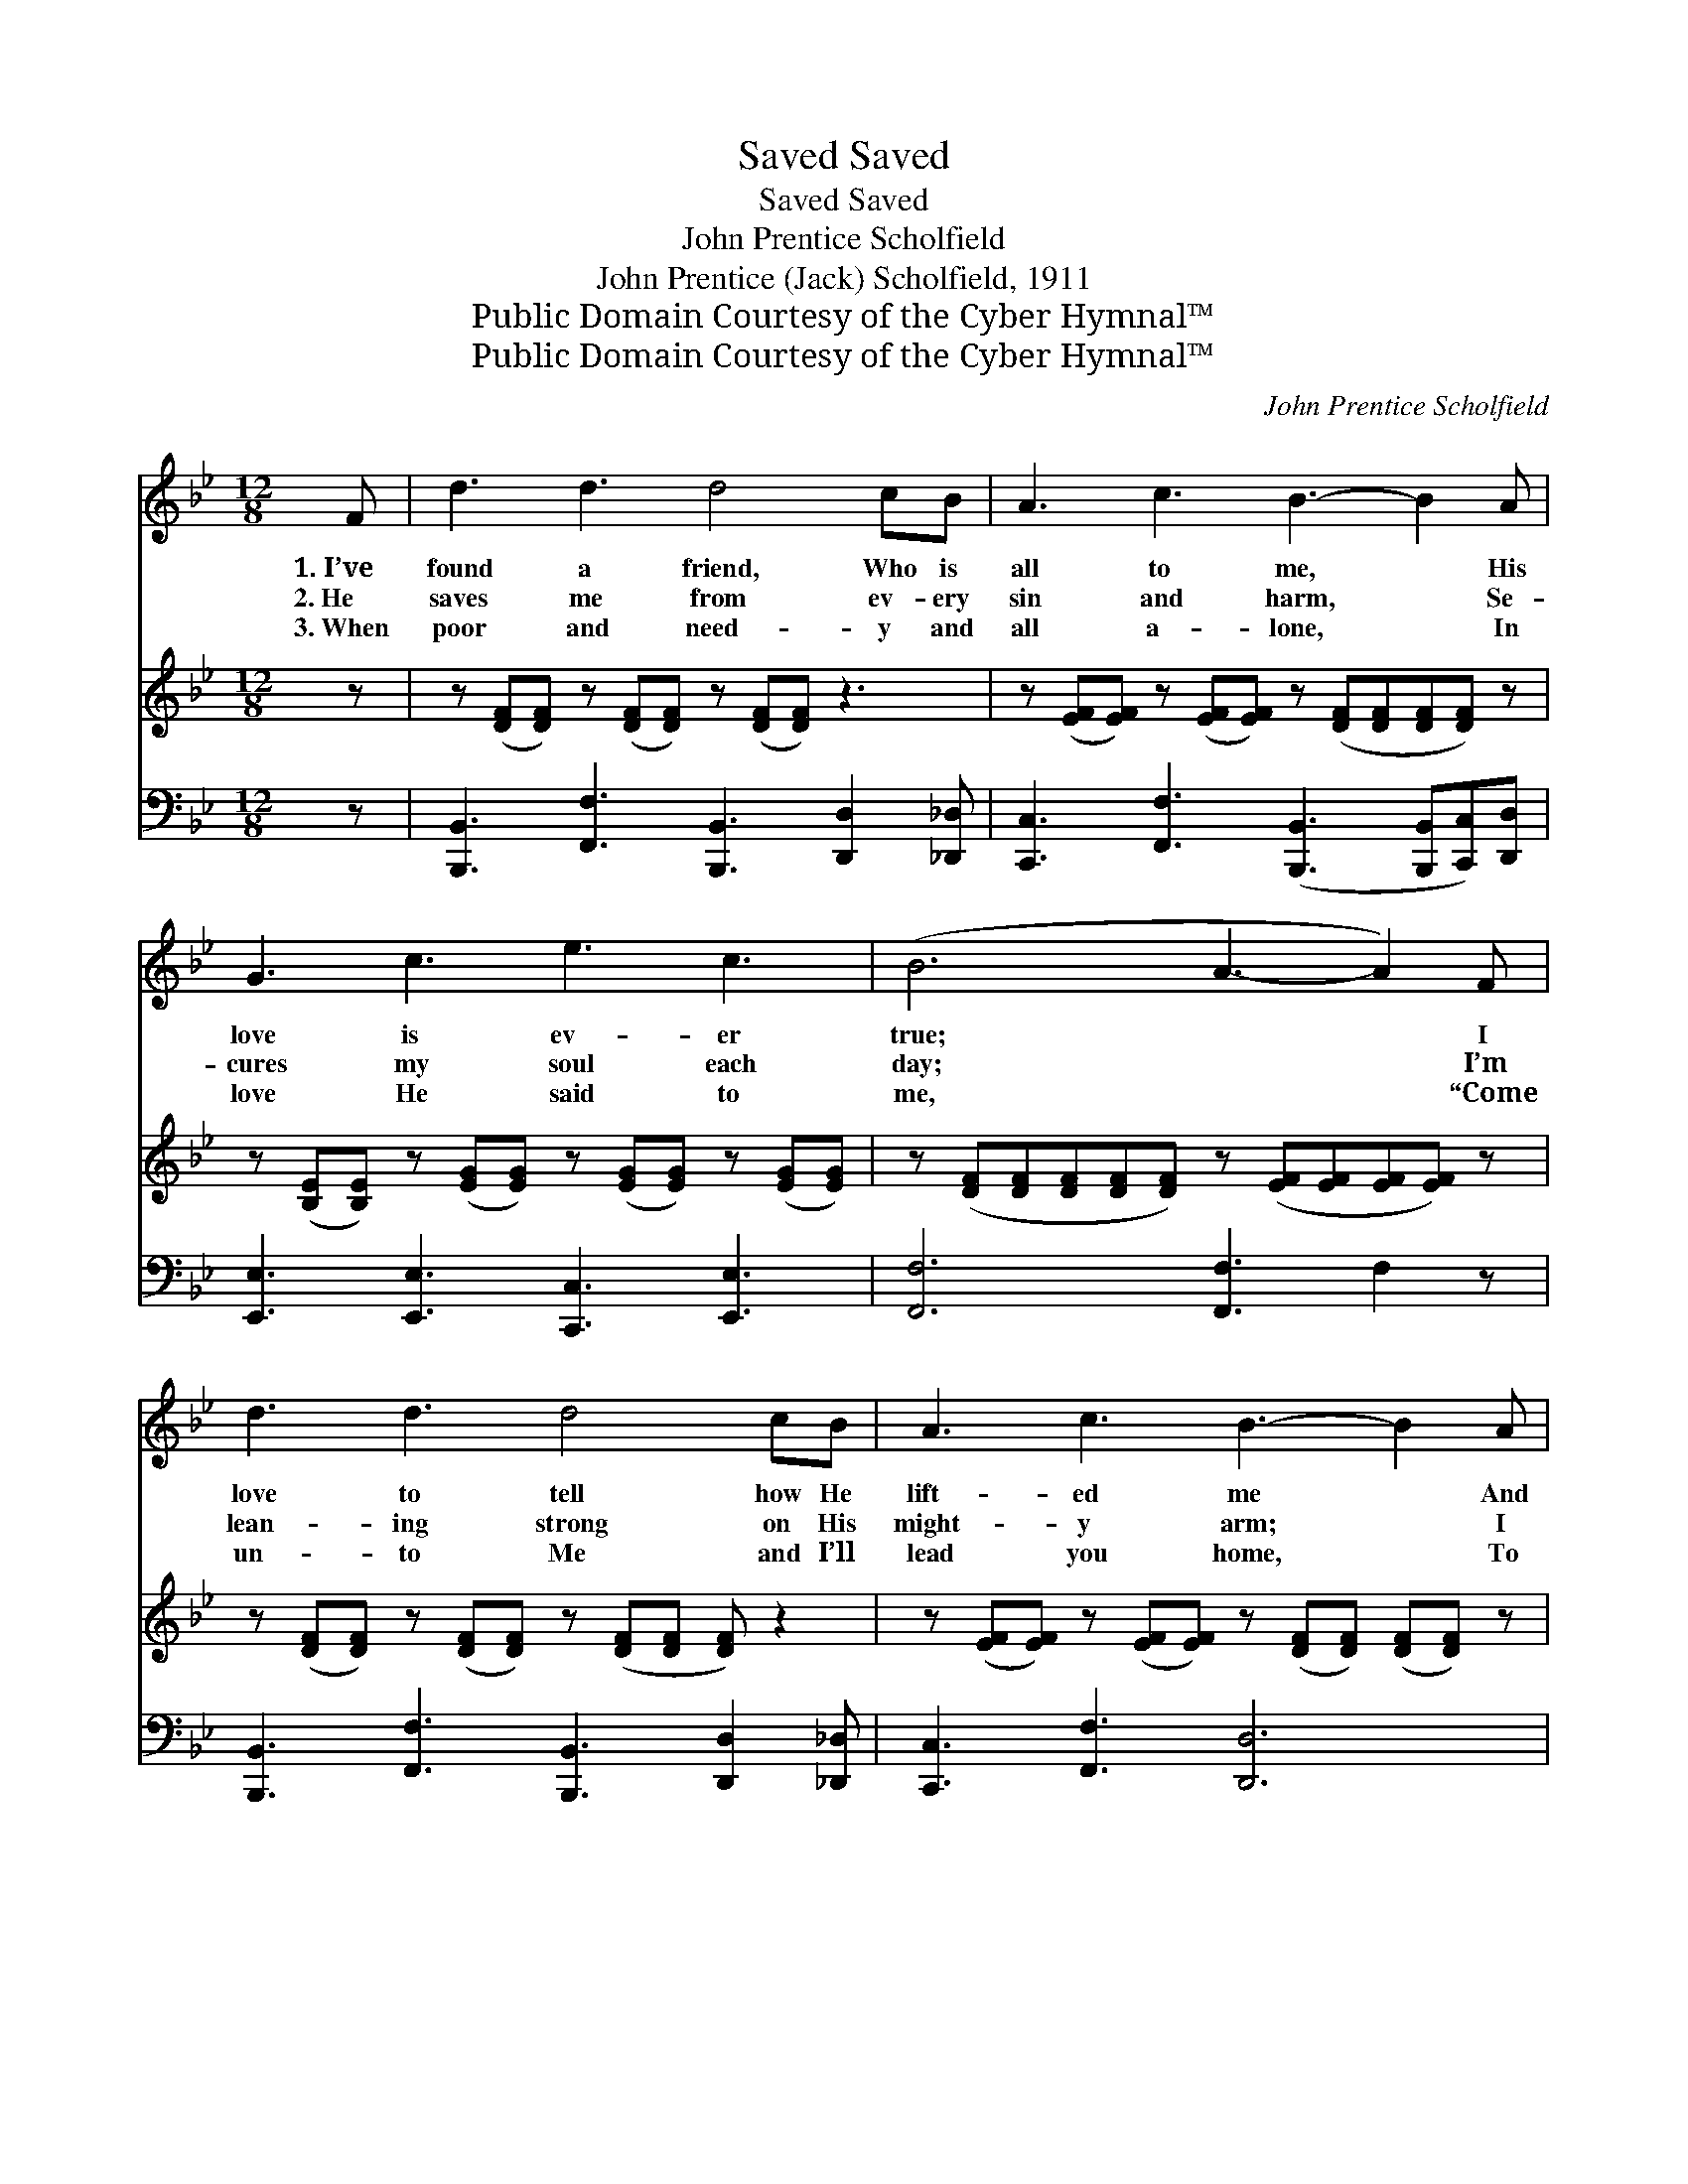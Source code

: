 X:1
T:Saved, Saved
T:Saved, Saved
T:John Prentice Scholfield
T:John Prentice (Jack) Scholfield, 1911
T:Public Domain Courtesy of the Cyber Hymnal™
T:Public Domain Courtesy of the Cyber Hymnal™
C:John Prentice Scholfield
Z:Public Domain
Z:Courtesy of the Cyber Hymnal™
%%score ( 1 2 ) 3 ( 4 5 )
L:1/8
M:12/8
K:Bb
V:1 treble 
V:2 treble 
V:3 treble 
V:4 bass 
V:5 bass 
V:1
 F | d3 d3 d4 cB | A3 c3 B3- B2 A | G3 c3 e3 c3 | (B6 A3- A2) F | d3 d3 d4 cB | A3 c3 B3- B2 A | %7
w: 1.~I’ve|found a friend, Who is|all to me, * His|love is ev- er|true; * * I|love to tell how He|lift- ed me * And|
w: 2.~He|saves me from ev- ery|sin and harm, * Se-|cures my soul each|day; * * I’m|lean- ing strong on His|might- y arm; * I|
w: 3.~When|poor and need- y and|all a- lone, * In|love He said to|me, * * “Come|un- to Me and I’ll|lead you home, * To|
 G3 e3 d3 F3 | G3 d3 c6 ||[M:6/8]"^Refrain" B3- [FB][FA][FG] | [FA]2 [FB] [Ec]3 | c3- c[EB][EA] | %12
w: what His grace can|do for you.||||
w: know He’ll guide me|all the way.|Saved by His power|* di- vine,|Saved * to new|
w: live with Me e-|ter- nal- ly.”||||
 [DB]2 [Ec] [Fd]3 | [DF][Fd][Fd] [Fd][Ec][DB] | [EG][Ge][Ge] [Ge][Fd][Gc] | [FBdf]3 [FAcef]3 | %16
w: ||||
w: life sub- lime!|Life now is sweet and my|joy is com- plete, For I’m|saved, saved,|
w: ||||
 [DB]6 |] %17
w: |
w: saved!|
w: |
V:2
 x | x12 | x12 | x12 | x12 | x12 | x12 | x12 | x12 ||[M:6/8] D E =E x3 | x6 | (ECD E) x2 | x6 | %13
 x6 | x6 | x6 | x6 |] %17
V:3
 z | z ([DF][DF]) z ([DF][DF]) z ([DF][DF]) z3 | z ([EF][EF]) z ([EF][EF]) z ([DF][DF][DF][DF]) z | %3
 z ([B,E][B,E]) z ([EG][EG]) z ([EG][EG]) z ([EG][EG]) | %4
 z ([DF][DF][DF][DF][DF]) z ([EF][EF][EF][EF]) z | z ([DF][DF]) z ([DF][DF]) z ([DF][DF] [DF]) z2 | %6
 z ([EF][EF]) z ([EF][EF]) z ([DF][DF]) ([DF][DF]) z | %7
 z ([B,E][B,E]) z ([EG][EG]) z ([DF][DF]) z ([B,D][B,D]) | %8
 z ([C=E][CE]) z ([EGB][EGB]) z ([_EF][EG] [EA] [EFAc]2) || x6 | x6 | x6 | x6 | x6 | x6 | x6 | %16
 x6 |] %17
V:4
 z | [B,,,B,,]3 [F,,F,]3 [B,,,B,,]3 [D,,D,]2 [_D,,_D,] | %2
 [C,,C,]3 [F,,F,]3 ([B,,,B,,]3 [B,,,B,,][C,,C,])[D,,D,] | [E,,E,]3 [E,,E,]3 [C,,C,]3 [E,,E,]3 | %4
 [F,,F,]6 [F,,F,]3 F,2 z | [B,,,B,,]3 [F,,F,]3 [B,,,B,,]3 [D,,D,]2 [_D,,_D,] | %6
 [C,,C,]3 [F,,F,]3 [D,,D,]6 | [E,,E,]3 [E,,E,]3 [F,,F,]3 [F,,F,]3 | %8
 [C,G,]3 [C,,C,]3 [F,,F,]3 [F,,F,]3 ||[M:6/8] ([B,,F,]3 [B,,F,])[B,,F,][B,,F,] | %10
 [C,F,]2 [C,G,] [F,,F,A,]3 | ([F,A,]3 [F,A,])G, x | [B,,F,]2 [F,A,] [B,,F,B,]3 | %13
 [B,,F,][B,,B,][B,,B,] [B,,B,][C,A,][D,B,] | [E,E][E,C][E,B,] [D,G,][D,B,][E,C] | %15
 [F,D]3 [F,,F,C]3 | [B,,D]6 |] %17
V:5
 x | x12 | x12 | x12 | x12 | x12 | x12 | x12 | x12 ||[M:6/8] x6 | x6 | x4 F,F, | x6 | x6 | x6 | %15
 x6 | x6 |] %17

